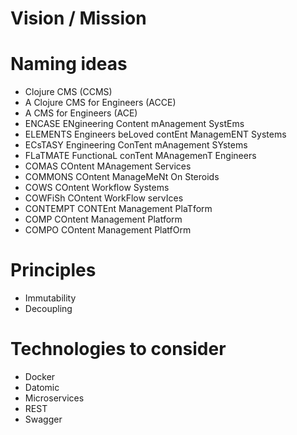 * Vision / Mission
* Naming ideas
  - Clojure CMS (CCMS)
  - A Clojure CMS for Engineers (ACCE)
  - A CMS for Engineers (ACE)
  - ENCASE  ENgineering Content mAnagement SystEms
  - ELEMENTS  Engineers beLoved contEnt ManagemENT Systems
  - ECsTASY  Engineering ConTent mAnagement SYstems
  - FLaTMATE  FunctionaL conTent MAnagemenT Engineers
  - COMAS  COntent MAnagement Services
  - COMMONS  COntent ManageMeNt On Steroids
  - COWS  COntent Workflow Systems
  - COWFiSh  COntent WorkFlow servIces
  - CONTEMPT  CONTEnt Management PlaTform
  - COMP  COntent Management Platform
  - COMPO  COntent Management PlatfOrm
* Principles
  - Immutability
  - Decoupling
* Technologies to consider
  - Docker
  - Datomic
  - Microservices
  - REST
  - Swagger
